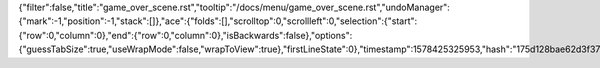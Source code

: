 {"filter":false,"title":"game_over_scene.rst","tooltip":"/docs/menu/game_over_scene.rst","undoManager":{"mark":-1,"position":-1,"stack":[]},"ace":{"folds":[],"scrolltop":0,"scrollleft":0,"selection":{"start":{"row":0,"column":0},"end":{"row":0,"column":0},"isBackwards":false},"options":{"guessTabSize":true,"useWrapMode":false,"wrapToView":true},"firstLineState":0},"timestamp":1578425325953,"hash":"175d128bae62d3f37b13c2cbc09a931e77f4edbe"}